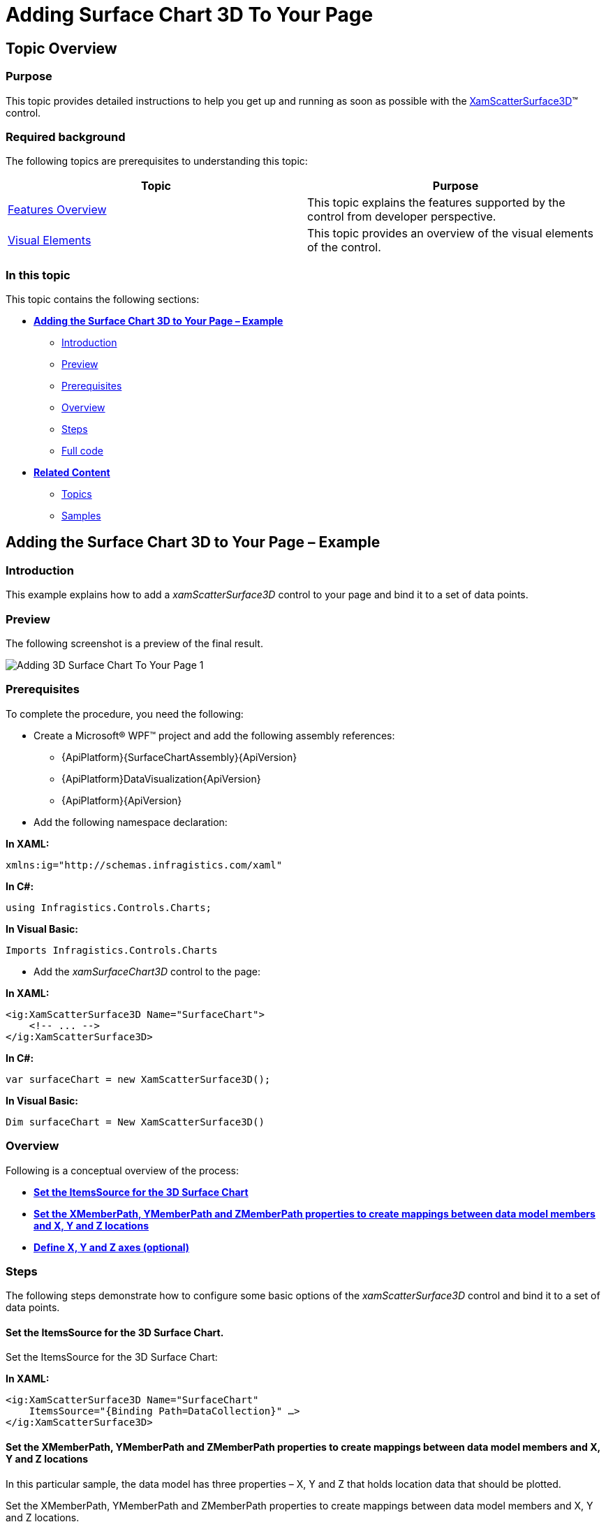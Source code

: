 ﻿////

|metadata|
{
    "name": "surfacechart-getting-started-with-surfacechart",
    "controlName": ["{SurfaceChartName}"],
    "tags": [],
    "guid": "5f6c1c5a-af05-4af3-af4b-5c09f71531fb",  
    "buildFlags": ["wpf"],
    "createdOn": "2015-12-17T15:02:10.6907564Z"
}
|metadata|
////

= Adding Surface Chart 3D To Your Page

== Topic Overview

=== Purpose

This topic provides detailed instructions to help you get up and running as soon as possible with the link:{SurfaceChartLink}.xamscattersurface3d_members.html[XamScatterSurface3D]™ control.

=== Required background

The following topics are prerequisites to understanding this topic:

[options="header", cols="a,a"]
|====
|Topic|Purpose

| link:surfacechart-features-overview.html[Features Overview]
|This topic explains the features supported by the control from developer perspective.

| link:surfacechart-visual-elements.html[Visual Elements]
|This topic provides an overview of the visual elements of the control.

|====

=== In this topic

This topic contains the following sections:

* <<_Ref444182898, **Adding the Surface Chart 3D to Your Page – Example** >>

** <<_Ref444182946, Introduction >>
** <<_Preview, Preview >>
** <<_Prerequisites, Prerequisites>>
** <<_Overview, Overview >>
** <<_Ref444182962, Steps >>
** <<_Ref382317785, Full code >>

* <<_Ref444182909, **Related Content** >>

** <<_Ref444182912,Topics>>
** <<_Ref444182916,Samples>>

[[_Ref444182898]]
== Adding the Surface Chart 3D to Your Page – Example

[[_Ref444182946]]
=== Introduction

This example explains how to add a _xamScatterSurface3D_ control to your page and bind it to a set of data points.

[[_Preview]]
=== Preview

The following screenshot is a preview of the final result.

image::images/Adding_3D_Surface_Chart_To_Your_Page_1.png[]

[[_Prerequisites]]
=== Prerequisites

To complete the procedure, you need the following:

* Create a Microsoft® WPF™ project and add the following assembly references: 

** {ApiPlatform}{SurfaceChartAssembly}{ApiVersion}
** {ApiPlatform}DataVisualization{ApiVersion}
** {ApiPlatform}{ApiVersion}

* Add the following namespace declaration:

**In XAML:**

[source,xaml]
----
xmlns:ig="http://schemas.infragistics.com/xaml"
----

**In C#:**

[source,csharp]
----
using Infragistics.Controls.Charts;
----

**In Visual Basic:**

[source,vb]
----
Imports Infragistics.Controls.Charts
----

* Add the _xamSurfaceChart3D_ control to the page:

**In XAML:**

[source,xaml]
----
<ig:XamScatterSurface3D Name="SurfaceChart">
    <!-- ... -->
</ig:XamScatterSurface3D>
----

**In C#:**

[source,csharp]
----
var surfaceChart = new XamScatterSurface3D();
----

**In Visual Basic:**

[source,vb]
----
Dim surfaceChart = New XamScatterSurface3D()
----

[[_Overview]]
=== Overview

Following is a conceptual overview of the process:

* <<_Ref444183101, **Set the ItemsSource for the 3D Surface Chart**>> 
* <<_Ref444183122, **Set the XMemberPath, YMemberPath and ZMemberPath properties to create mappings between data model members and X, Y and Z locations**>> 
* <<_Ref444530102, **Define X, Y and Z axes (optional)**>>

[[_Ref444182962]]
=== Steps

The following steps demonstrate how to configure some basic options of the _xamScatterSurface3D_ control and bind it to a set of data points.

[[_Ref444183101]]
==== Set the ItemsSource for the 3D Surface Chart.

Set the ItemsSource for the 3D Surface Chart:

**In XAML:**

[source,xaml]
----
<ig:XamScatterSurface3D Name="SurfaceChart" 
    ItemsSource="{Binding Path=DataCollection}" …>
</ig:XamScatterSurface3D>
----

[[_Ref444183122]]
==== Set the XMemberPath, YMemberPath and ZMemberPath properties to create mappings between data model members and X, Y and Z locations

In this particular sample, the data model has three properties – X, Y and Z that holds location data that should be plotted.

Set the XMemberPath, YMemberPath and ZMemberPath properties to create mappings between data model members and X, Y and Z locations.

**In XAML:**

[source,xaml]
----
<ig:XamScatterSurface3D Name="SurfaceChart" 
    ItemsSource="{Binding Path=DataCollection}" 
    XMemberPath="X" YMemberPath="Y" ZMemberPath="Z">
</ig:XamScatterSurface3D>
----

[[_Ref444530102]]
==== Define X, Y and Z axes (optional)

Define X, Y and Z axes (optional):

**In XAML:**

[source,xaml]
----
<ig:XamScatterSurface3D Name="SurfaceChart" 
    ItemsSource="{Binding Path=DataCollection}"
    XMemberPath="X" YMemberPath="Y" ZMemberPath="Z">
    <ig:XamScatterSurface3D.XAxis>
        <ig:LinearAxis Title="X Axis" />
    </ig:XamScatterSurface3D.XAxis>
    <ig:XamScatterSurface3D.YAxis>
        <ig:LinearAxis Title="Y Axis" />
    </ig:XamScatterSurface3D.YAxis>
    <ig:XamScatterSurface3D.ZAxis>
        <ig:LinearAxis Title="Z Axis" />
    </ig:XamScatterSurface3D.ZAxis>
</ig:XamScatterSurface3D>
----

[[_Ref382317785]]
=== Full code

Following is the full code for this procedure.

**In C#:**

[source,csharp]
----
public class DataPoint
{
    public DataPoint() { }
    public DataPoint(double x, double y, double z)
    {
        this.X = x;
        this.Y = y;
        this.Z = z;
    }
    public double X { get; set; }
    public double Y { get; set; }
    public double Z { get; set; }
}
----

**In Visual Basic:**

[source,vb]
----
public Class DataPoint
Public Sub New()
End Sub
Public Sub New(x As Double, y As Double, z As Double)
    Me.X = x
    Me.Y = y
    Me.Z = z
End Sub
Private m_X As Double
Private m_Y As Double
Private m_Z As Double
Public Property X() As Double
    Get
      Return m_X
    End Get
    Set
        m_X = Value
    End Set
End Property
Public Property Y() As Double
    Get
        Return m_Y
    End Get
    Set
        m_Y = Value
    End Set
End Property
Public Property Z() As Double
    Get
        Return m_Z
    End Get
    Set
        m_Z = Value
    End Set
End Property
End Class
----

**In C#:**

[source,csharp]
----
public class ViewModel
{
    public List<DataPoint> DataCollection { get; set; }
    public ViewModel()
    {
        DataCollection = GenerateFormulaData();
    }
    internal static List<DataPoint> GenerateFormulaData()
    {
        var data = new List<DataPoint>();
        for (int x = -20; x <= 20; x += 2)
        {
            for (int y = -20; y <= 20; y += 2)
            {
                double z = Math.Sqrt(Math.Pow(x, 2) + Math.Pow(y, 2));
                var point = new DataPoint(x, y, z);
                data.Add(point);
            }
        }
        return data;
    }
}
----

**In Visual Basic:**

[source,vb]
----
Public Class ViewModel
    Public Property DataCollection() As List(Of DataPoint)
        Get
            Return m_DataCollection
        End Get
        Set
            m_DataCollection = Value
        End Set
    End Property
    Private m_DataCollection As List(Of DataPoint)
    Public Sub New()
        DataCollection = GenerateFormulaData()
    End Sub
    Friend Shared Function GenerateFormulaData() As List(Of DataPoint)
        Dim data = New List(Of DataPoint)()
        For x As Integer = -20 To 20 Step 2
            For y As Integer = -20 To 20 Step 2
                Dim z As Double = Math.Sqrt(Math.Pow(x, 2) + Math.Pow(y, 2))
                Dim point = New DataPoint(x, y, z)
                data.Add(point)
            Next
        Next
        Return data
    End Function
End Class
----

**In XAML:**

[source,xaml]
----
<Grid>
    <Grid.DataContext>
        <data:ViewModel />
    </Grid.DataContext>
    <ig:XamScatterSurface3D Name="SurfaceChart" 
        ItemsSource="{Binding Path=DataCollection}" 
        XMemberPath="X" YMemberPath="Y" ZMemberPath="Z">
        <ig:XamScatterSurface3D.XAxis>
            <ig:LinearAxis Title="X Axis" />
        </ig:XamScatterSurface3D.XAxis>
        <ig:XamScatterSurface3D.YAxis>
            <ig:LinearAxis Title="Y Axis" />
        </ig:XamScatterSurface3D.YAxis>
        <ig:XamScatterSurface3D.ZAxis>
            <ig:LinearAxis Title="Z Axis" />
        </ig:XamScatterSurface3D.ZAxis>
    </ig:XamScatterSurface3D>
</Grid>
----

**In C#:**

[source,csharp]
----
var surfaceChart = new XamScatterSurface3D();
surfaceChart.ItemsSource = new ViewModel().DataCollection;

surfaceChart.XMemberPath = "X";
surfaceChart.YMemberPath = "Y";
surfaceChart.ZMemberPath = "Z";

var xLinearAxis = new LinearAxis();
var yLinearAxis = new LinearAxis();
var zLinearAxis = new LinearAxis();

xLinearAxis.Title = "X Axis";
yLinearAxis.Title = "Y Axis";
zLinearAxis.Title = "Z Axis";

surfaceChart.XAxis = xLinearAxis;
surfaceChart.YAxis = yLinearAxis;
surfaceChart.ZAxis = zLinearAxis;
----

**In Visual Basic:**

[source,vb]
----
Dim surfaceChart = New XamScatterSurface3D()
surfaceChart.ItemsSource = New ViewModel().DataCollection

surfaceChart.XMemberPath = "X"
surfaceChart.YMemberPath = "Y"
surfaceChart.ZMemberPath = "Z"

Dim xLinearAxis = New LinearAxis()
Dim yLinearAxis = New LinearAxis()
Dim zLinearAxis = New LinearAxis()

xLinearAxis.Title = "X Axis"
yLinearAxis.Title = "Y Axis"
zLinearAxis.Title = "Z Axis"

surfaceChart.XAxis = xLinearAxis
surfaceChart.YAxis = yLinearAxis
surfaceChart.ZAxis = zLinearAxis
----

[[_Ref444182909]]
== Related Content

[[_Ref444182912]]
=== Topics

The following topics provide additional information related to this topic.

[options="header", cols="a,a"]
|====
|Topic|Purpose

| link:surfacechart-overview.html[Overview]
|The topics in this group provide you with an overview of the main features and visual elements of the _xamScatterSurface3D_ control.

| link:surfacechart-configuring-surfacechart.html[Configuring Surface Chart 3D]
|The topics in this section provide information about configuring different features in the _xamScatterSurface3D_ control.

| link:surfacechart-api-reference.html[API Reference]
|This topic provides reference information about the namespaces and classes related to the control.

|====

[[_Ref444182916]]
=== Samples

The following sample provides additional information related to this topic.

[options="header", cols="a,a"]
|====
|Sample|Purpose

| link:{SamplesURL}/surface-chart/basic-sample[First Look]
|This sample demonstrates some of the _xamScatterSurface3D_ key features as zooming, tooltip and crosshairs as well as surface colors configuration.

|====